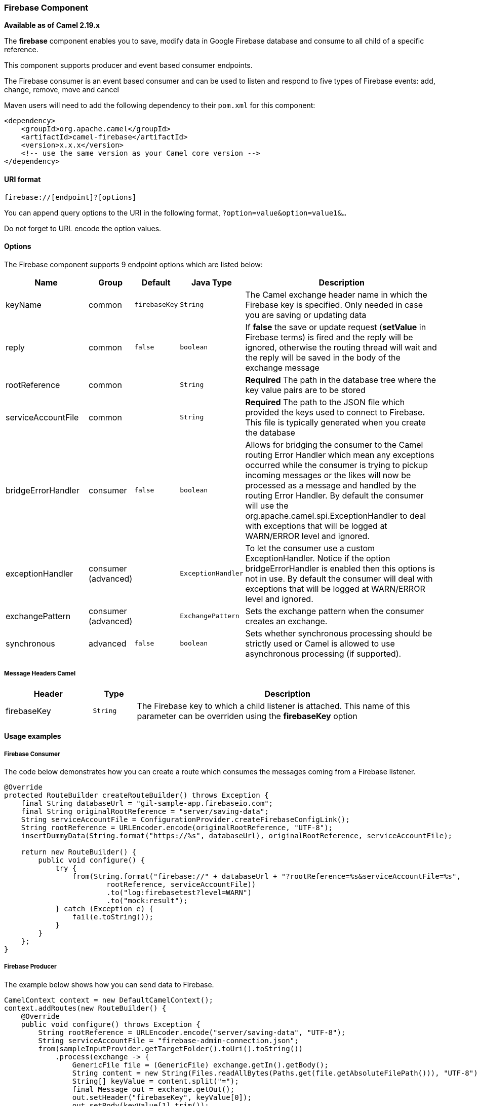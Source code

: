 [[Firebase-FirebaseComponent]]
Firebase Component
~~~~~~~~~~~~~~~~~

*Available as of Camel 2.19.x*

The *firebase* component enables you to save, modify data in Google Firebase database
and consume to all child of a specific reference.

This component supports producer and event based consumer endpoints.

The Firebase consumer is an event based consumer and can be used to listen
and respond to five types of Firebase events: add, change, remove, move and cancel 

Maven users will need to add the following dependency to
their `pom.xml` for this component:

[source,xml]
------------------------------------------------------------
<dependency>
    <groupId>org.apache.camel</groupId>
    <artifactId>camel-firebase</artifactId>
    <version>x.x.x</version>
    <!-- use the same version as your Camel core version -->
</dependency>
------------------------------------------------------------

[[Firebase-URIformat]]
URI format
^^^^^^^^^^

[source,java]
-----------------------------
firebase://[endpoint]?[options]
-----------------------------

You can append query options to the URI in the following
format, `?option=value&option=value1&...`

Do not forget to URL encode the option values.

[[Firebase-Options]]
Options
^^^^^^^

// endpoint options: START
The Firebase component supports 9 endpoint options which are listed below:

[width="100%",cols="2,1,1m,1m,5",options="header"]
|=======================================================================
| Name | Group | Default | Java Type | Description
| keyName | common | firebaseKey | String | The Camel exchange header name in which the Firebase key is specified. Only needed in case you are saving or updating data
| reply | common | false | boolean | If *false* the save or update request (*setValue* in Firebase terms) is fired and the reply will be ignored, otherwise the routing thread will wait and the reply will be saved in the body of the exchange message
| rootReference | common |  | String | *Required* The path in the database tree where the key value pairs are to be stored
| serviceAccountFile | common |  | String | *Required* The path to the JSON file which provided the keys used to connect to Firebase. This file is typically generated when you create the database
| bridgeErrorHandler | consumer | false | boolean | Allows for bridging the consumer to the Camel routing Error Handler which mean any exceptions occurred while the consumer is trying to pickup incoming messages or the likes will now be processed as a message and handled by the routing Error Handler. By default the consumer will use the org.apache.camel.spi.ExceptionHandler to deal with exceptions that will be logged at WARN/ERROR level and ignored.
| exceptionHandler | consumer (advanced) |  | ExceptionHandler | To let the consumer use a custom ExceptionHandler. Notice if the option bridgeErrorHandler is enabled then this options is not in use. By default the consumer will deal with exceptions that will be logged at WARN/ERROR level and ignored.
| exchangePattern | consumer (advanced) |  | ExchangePattern | Sets the exchange pattern when the consumer creates an exchange.
| synchronous | advanced | false | boolean | Sets whether synchronous processing should be strictly used or Camel is allowed to use asynchronous processing (if supported).
|=======================================================================
// endpoint options: END


[[Firebase-MessageHeadersCamel]]
Message Headers Camel 
++++++++++++++++++++++


[width="100%",cols="20%,10%,70%",options="header"]
|=======================================================================
| Header | Type | Description
| firebaseKey | `String` | The Firebase key to which a child listener is attached. This name of this parameter can be overriden using the *firebaseKey* option
|=======================================================================

[[Firebase-Usageexamples]]

Usage examples
^^^^^^^^^^^^^^

[[Firebase-Consumer]]
Firebase Consumer
+++++++++++++++++

The code below demonstrates how you can create a route which consumes the messages coming from a Firebase listener.

[source,java]
--------------------------------------------------------------------------------------
@Override
protected RouteBuilder createRouteBuilder() throws Exception {
    final String databaseUrl = "gil-sample-app.firebaseio.com";
    final String originalRootReference = "server/saving-data";
    String serviceAccountFile = ConfigurationProvider.createFirebaseConfigLink();
    String rootReference = URLEncoder.encode(originalRootReference, "UTF-8");
    insertDummyData(String.format("https://%s", databaseUrl), originalRootReference, serviceAccountFile);

    return new RouteBuilder() {
        public void configure() {
            try {
                from(String.format("firebase://" + databaseUrl + "?rootReference=%s&serviceAccountFile=%s",
                        rootReference, serviceAccountFile))
                        .to("log:firebasetest?level=WARN")
                        .to("mock:result");
            } catch (Exception e) {
                fail(e.toString());
            }
        }
    };
}
--------------------------------------------------------------------------------------

[[Firebase-Producer]]
Firebase Producer
+++++++++++++++++

The example below shows how you can send data to Firebase.

[source,java]
--------------------------------------
CamelContext context = new DefaultCamelContext();
context.addRoutes(new RouteBuilder() {
    @Override
    public void configure() throws Exception {
        String rootReference = URLEncoder.encode("server/saving-data", "UTF-8");
        String serviceAccountFile = "firebase-admin-connection.json";
        from(sampleInputProvider.getTargetFolder().toUri().toString())
            .process(exchange -> {
                GenericFile file = (GenericFile) exchange.getIn().getBody();
                String content = new String(Files.readAllBytes(Paths.get(file.getAbsoluteFilePath())), "UTF-8");
                String[] keyValue = content.split("=");
                final Message out = exchange.getOut();
                out.setHeader("firebaseKey", keyValue[0]);
                out.setBody(keyValue[1].trim());
            })
            .to(String.format("firebase://%s?rootReference=%s&serviceAccountFile=%s&reply=%b",
                    "gil-sample-app.firebaseio.com", rootReference, serviceAccountFile, reply))
            .to("log:whenFirebaseSet?level=WARN")
            .process(exchange1 -> {
                assertThat(exchange1.getIn().getBody().getClass()).isEqualTo(expectedBodyClass);
                if (reply) {
                    assertThat(exchange1.getIn().getHeader("firebaseKey")).isNotNull();
                }
                try {
                    reentrantLock.lock();
                    wake.signal();
                } finally {
                    reentrantLock.unlock();
                }
            });
    }
});
--------------------------------------

[[Exec-SeeAlso]]
See Also
^^^^^^^^

* link:configuring-camel.html[Configuring Camel]
* link:component.html[Component]
* link:endpoint.html[Endpoint]
* link:getting-started.html[Getting Started]
* link:https://firebase.google.com/[Firebase]
* link:https://console.firebase.google.com/[Firebase console]